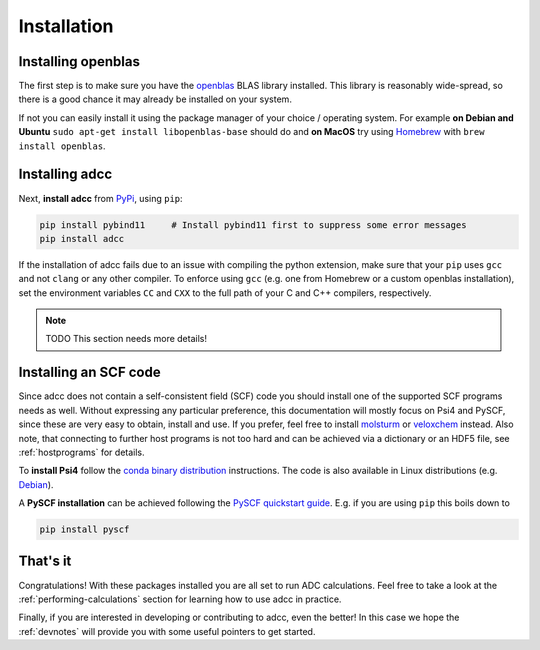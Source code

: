 .. _installation:

Installation
============

Installing openblas
-------------------

The first step is to make sure you have the `openblas <http://www.openblas.net/>`_
BLAS library installed. This library is reasonably wide-spread, so there is a good
chance it may already be installed on your system.

If not you can easily install it
using the package manager of your choice / operating system. For example
**on Debian and Ubuntu** ``sudo apt-get install libopenblas-base`` should do
and **on MacOS** try using `Homebrew <https://brew.sh/>`_ with
``brew install openblas``.


Installing adcc
---------------

Next, **install adcc** from `PyPi <https://pypi.org>`_, using ``pip``:

.. code-block:: shell

   pip install pybind11     # Install pybind11 first to suppress some error messages
   pip install adcc


If the installation of adcc fails due to an issue with compiling the
python extension,
make sure that your ``pip`` uses ``gcc`` and not ``clang`` or any other compiler.
To enforce using ``gcc`` (e.g. one from Homebrew or a custom openblas installation),
set the environment variables ``CC`` and ``CXX`` to the full path of your C and C++
compilers, respectively.

.. note::
   TODO This section needs more details!

Installing an SCF code
----------------------

Since adcc does not contain a self-consistent field (SCF) code
you should install one of the supported SCF programs needs as well.
Without expressing any particular preference,
this documentation will mostly focus on Psi4 and PySCF,
since these are very easy to obtain, install and use.
If you prefer, feel free to install
`molsturm <https://molsturm.org>`_
or `veloxchem <https://veloxchem.org>`_ instead.
Also note, that connecting to further host programs is not too hard
and can be achieved via a dictionary or an HDF5 file,
see :ref:`hostprograms` for details.

To **install Psi4** follow the
`conda binary distribution <http://psicode.org/psi4manual/master/conda.html>`_
instructions. The code is also available in Linux
distributions (e.g. `Debian <https://packages.debian.org/stable/psi4>`_).

A **PySCF installation** can be achieved following the
`PySCF quickstart guide <https://pyscf.github.io/quickstart.html>`_.
E.g. if you are using ``pip`` this boils down to

.. code-block:: shell

   pip install pyscf

That's it
---------

Congratulations! With these packages installed you are all set
to run ADC calculations.
Feel free to take a look at the
:ref:`performing-calculations` section
for learning how to use adcc in practice.

Finally, if you are interested in developing or contributing
to adcc, even the better! In this case we hope
the :ref:`devnotes` will provide
you with some useful pointers to get started.
